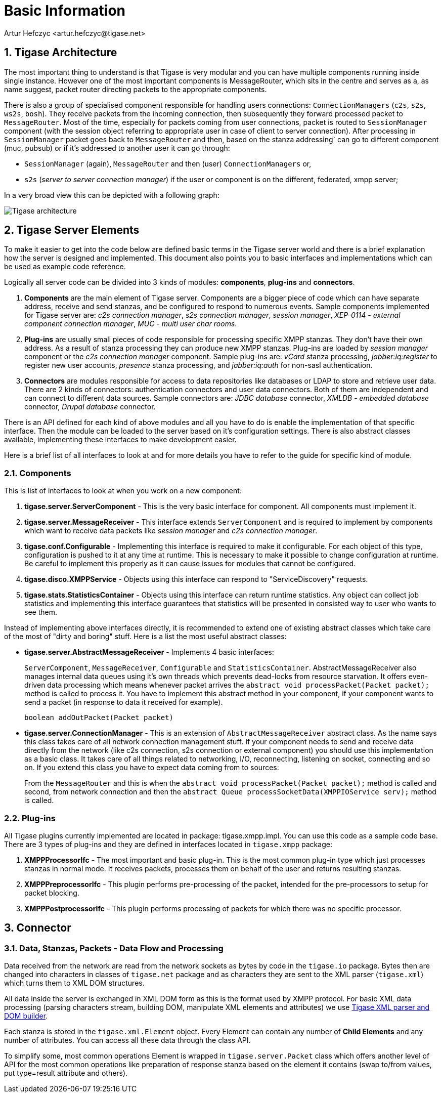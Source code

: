 [[basicInfo]]
= Basic Information
:author: Artur Hefczyc <artur.hefczyc@tigase.net>
:version: v1.0 June 2015. Reformatted for v8.0.0.

:toc:
:numbered:
:website: http://tigase.net/

== Tigase Architecture

The most important thing to understand is that Tigase is very modular and you can have multiple components running inside single instance. However one of the most important components is MessageRouter, which sits in the centre and serves as a, as name suggest, packet router directing packets to the appropriate components.

There is also a group of specialised component responsible for handling users connections: `ConnectionManagers` (`c2s`, `s2s`, `ws2s`, `bosh`). They receive packets from the incoming connection, then subsequently they forward processed packet to `MessageRouter`. Most of the time, especially for packets coming from user connections, packet is routed to `SessionManager` component (with the session object referring to appropriate user in case of client to server connection). After processing in `SessionManager` packet goes back to `MessageRouter` and then, based on the stanza addressing` can go to different component (muc, pubsub) or if it's addressed to another user it can go through:

* `SessionManager` (again), `MessageRouter` and then (user) `ConnectionManagers` or,
* `s2s` (_server to server connection manager_) if the user or component is on the different, federated, xmpp server;

In a very broad view this can be depicted with a following graph:

image:images/tigase-architecture.svg[Tigase architecture]


== Tigase Server Elements
To make it easier to get into the code below are defined basic terms in the Tigase server world and there is a brief explanation how the server is designed and implemented. This document also points you to basic interfaces and implementations which can be used as example code reference.

Logically all server code can be divided into 3 kinds of modules: *components*, *plug-ins* and *connectors*.

. *Components* are the main element of Tigase server. Components are a bigger piece of code which can have separate address, receive and send stanzas, and be configured to respond to numerous events. Sample components implemented for Tigase server are: _c2s connection manager_, _s2s connection manager_, _session manager_, _XEP-0114 - external component connection manager_, _MUC - multi user char rooms_.
. *Plug-ins* are usually small pieces of code responsible for processing specific XMPP stanzas. They don't have their own address. As a result of stanza processing they can produce new XMPP stanzas. Plug-ins are loaded by _session manager_ component or the _c2s connection manager_ component. Sample plug-ins are: _vCard_ stanza processing, _jabber:iq:register_ to register new user accounts, _presence_ stanza processing, and _jabber:iq:auth_ for non-sasl authentication.
. *Connectors* are modules responsible for access to data repositories like databases or LDAP to store and retrieve user data. There are 2 kinds of connectors: authentication connectors and user data connectors. Both of them are independent and can connect to different data sources. Sample connectors are: _JDBC database_ connector, _XMLDB - embedded database_ connector, _Drupal database_ connector.

There is an API defined for each kind of above modules and all you have to do is enable the implementation of that specific interface. Then the module can be loaded to the server based on it's configuration settings. There is also abstract classes available, implementing these interfaces to make development easier.

Here is a brief list of all interfaces to look at and for more details you have to refer to the guide for specific kind of module.

=== Components

This is list of interfaces to look at when you work on a new component:

. *tigase.server.ServerComponent* - This is the very basic interface for component. All components must implement it.
. *tigase.server.MessageReceiver* - This interface extends `ServerComponent` and is required to implement by components which want to receive data packets like _session manager_ and _c2s connection manager_.
. *tigase.conf.Configurable* - Implementing this interface is required to make it configurable. For each object of this type, configuration is pushed to it at any time at runtime. This is necessary to make it possible to change configuration at runtime. Be careful to implement this properly as it can cause issues for modules that cannot be configured.
. *tigase.disco.XMPPService* - Objects using this interface can respond to "ServiceDiscovery" requests.
. *tigase.stats.StatisticsContainer* - Objects using this interface can return runtime statistics. Any object can collect job statistics and implementing this interface guarantees that statistics will be presented in consisted way to user who wants to see them.

Instead of implementing above interfaces directly, it is recommended to extend one of existing abstract classes which take care of the most of "dirty and boring" stuff. Here is a list the most useful abstract classes:


* *tigase.server.AbstractMessageReceiver* - Implements 4 basic interfaces:
+
`ServerComponent`, `MessageReceiver`, `Configurable` and `StatisticsContainer`. AbstractMessageReceiver also manages internal data queues using it's own threads which prevents dead-locks from resource starvation. It offers even-driven data processing which means whenever packet arrives the `abstract void processPacket(Packet packet);` method is called to process it. You have to implement this abstract method in your component, if your component wants to send a packet (in response to data it received for example).
+
[source,java]
-----
boolean addOutPacket(Packet packet)
-----

* *tigase.server.ConnectionManager* - This is an extension of `AbstractMessageReceiver` abstract class. As the name says this class takes care of all network connection management stuff. If your component needs to send and receive data directly from the network (like c2s connection, s2s connection or external component) you should use this implementation as a basic class. It takes care of all things related to networking, I/O, reconnecting, listening on socket, connecting and so on. If you extend this class you have to expect data coming from to sources:
+
From the `MessageRouter` and this is when the `abstract void processPacket(Packet packet);` method is called and second, from network connection and then the `abstract Queue processSocketData(XMPPIOService serv);` method is called.

=== Plug-ins
All Tigase plugins currently implemented are located in package: tigase.xmpp.impl. You can use this code as a sample code base. There are 3 types of plug-ins and they are defined in interfaces located in `tigase.xmpp` package:

. *XMPPProcessorIfc* - The most important and basic plug-in. This is the most common plug-in type which just processes stanzas in normal mode. It receives packets, processes them on behalf of the user and returns resulting stanzas.
. *XMPPPreprocessorIfc* - This plugin performs pre-processing of the packet, intended for the pre-processors to setup for packet blocking.
. *XMPPPostprocessorIfc* - This plugin performs processing of packets for which there was no specific processor.

== Connector

=== Data, Stanzas, Packets - Data Flow and Processing
Data received from the network are read from the network sockets as bytes by code in the `tigase.io` package. Bytes then are changed into characters in classes of `tigase.net` package and as characters they are sent to the XML parser (`tigase.xml`) which turns them to XML DOM structures.

All data inside the server is exchanged in XML DOM form as this is the format used by XMPP protocol. For basic XML data processing (parsing characters stream, building DOM, manipulate XML elements and attributes) we use link:https://github.com/tigase/tigase-xmltools[Tigase XML parser and DOM builder].

Each stanza is stored in the `tigase.xml.Element` object. Every Element can contain any number of *Child Elements* and any number of attributes. You can access all these data through the class API.

To simplify some, most common operations Element is wrapped in `tigase.server.Packet` class which offers another level of API for the most common operations like preparation of response stanza based on the element it contains (swap to/from values, put type=result attribute and others).
